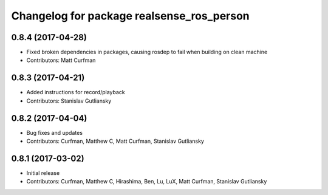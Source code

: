 ^^^^^^^^^^^^^^^^^^^^^^^^^^^^^^^^^^^^^^^^^^
Changelog for package realsense_ros_person
^^^^^^^^^^^^^^^^^^^^^^^^^^^^^^^^^^^^^^^^^^

0.8.4 (2017-04-28)
------------------
* Fixed broken dependencies in packages, causing rosdep to fail when building on clean machine
* Contributors: Matt Curfman

0.8.3 (2017-04-21)
------------------
* Added instructions for record/playback
* Contributors: Stanislav Gutliansky

0.8.2 (2017-04-04)
------------------
* Bug fixes and updates
* Contributors: Curfman, Matthew C, Matt Curfman, Stanislav Gutliansky

0.8.1 (2017-03-02)
------------------
* Initial release
* Contributors: Curfman, Matthew C, Hirashima, Ben, Lu, LuX, Matt Curfman, Stanislav Gutliansky
